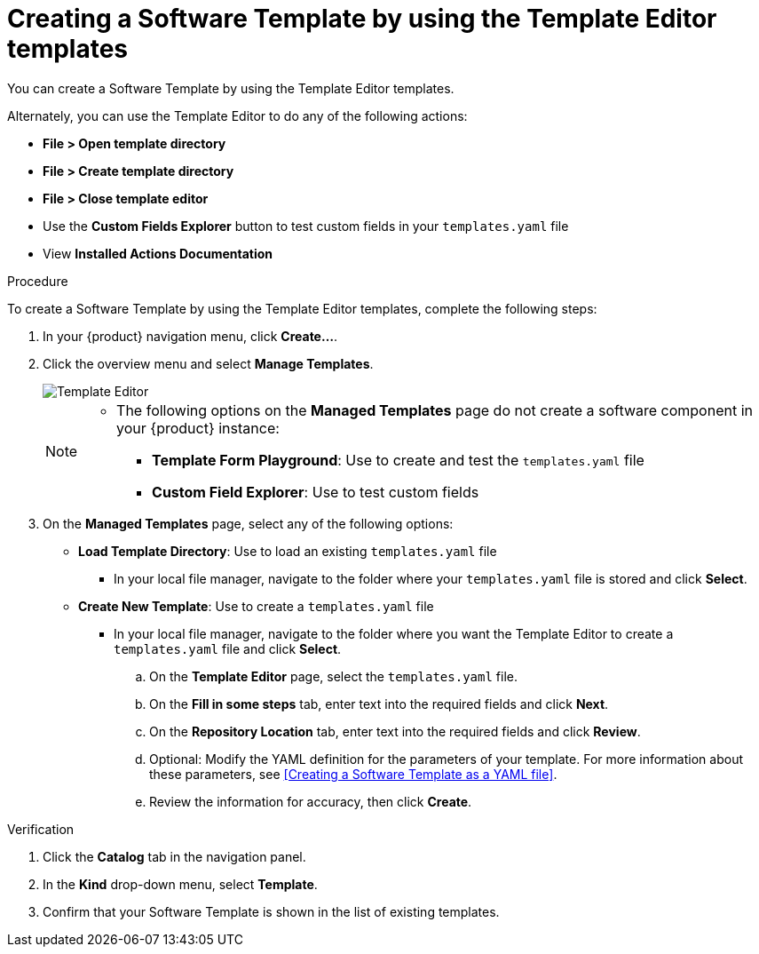 // Module included in the following assemblies:
//
// * assemblies/assembly-configuring-templates.adoc

:_mod-docs-content-type: PROCEDURE
[id="proc-creating-templates_{context}"]
= Creating a Software Template by using the Template Editor templates

You can create a Software Template by using the Template Editor templates.

Alternately, you can use the Template Editor to do any of the following actions:

* *File > Open template directory*
* *File > Create template directory*
* *File > Close template editor*
* Use the *Custom Fields Explorer* button to test custom fields in your `templates.yaml` file
* View *Installed Actions Documentation*

.Procedure

To create a Software Template by using the Template Editor templates, complete the following steps:

. In your {product} navigation menu, click *Create...*.
. Click the overview menu and select *Manage Templates*.
+
image::rhdh/template-editor.png[Template Editor]
+

[NOTE]
====
* The following options on the *Managed Templates* page do not create a software component in your {product} instance:
** *Template Form Playground*: Use to create and test the `templates.yaml` file
** *Custom Field Explorer*: Use to test custom fields
====

. On the *Managed Templates* page, select any of the following options:
* *Load Template Directory*: Use to load an existing `templates.yaml` file
** In your local file manager, navigate to the folder where your `templates.yaml` file is stored and click *Select*.
* *Create New Template*: Use to create a `templates.yaml` file
** In your local file manager, navigate to the folder where you want the Template Editor to create a `templates.yaml` file and click *Select*.
.. On the *Template Editor* page, select the `templates.yaml` file.
.. On the *Fill in some steps* tab, enter text into the required fields and click *Next*.
.. On the *Repository Location* tab, enter text into the required fields and click *Review*.
.. Optional: Modify the YAML definition for the parameters of your template. For more information about these parameters, see <<Creating a Software Template as a YAML file>>.
.. Review the information for accuracy, then click *Create*.

.Verification

. Click the *Catalog* tab in the navigation panel.
. In the *Kind* drop-down menu, select *Template*.
. Confirm that your Software Template is shown in the list of existing templates.
